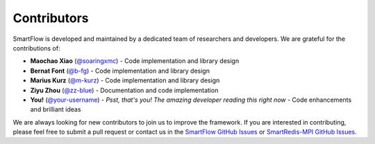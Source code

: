 Contributors
============================

SmartFlow is developed and maintained by a dedicated team of researchers and developers. We are grateful for the contributions of:

- **Maochao Xiao** (`@soaringxmc <https://github.com/soaringxmc>`_) - Code implementation and library design  
- **Bernat Font** (`@b-fg <https://github.com/b-fg>`_) - Code implementation and library design  
- **Marius Kurz** (`@m-kurz <https://github.com/m-kurz>`_) - Code implementation and library design  
- **Ziyu Zhou** (`@zz-blue <https://github.com/zz-blue>`_) - Documentation and code implementation
- **You!** (`@your-username <https://github.com/your-username>`_) - *Psst, that's you! The amazing developer reading this right now* - Code enhancements and brilliant ideas  

We are always looking for new contributors to join us to improve the framework. If you are interested in contributing, please feel free to submit a pull request or contact us in the `SmartFlow GitHub Issues <https://github.com/soaringxmc/SmartFlow/issues>`_ or `SmartRedis-MPI GitHub Issues <https://github.com/soaringxmc/smartredis-mpi>`_.
